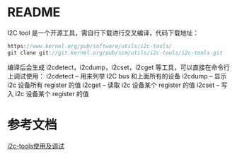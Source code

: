 * README
  I2C tool 是一个开源工具，需自行下载进行交叉编译，代码下载地址：
  #+begin_src cpp
  https://www.kernel.org/pub/software/utils/i2c‐tools/
  git clone git://git.kernel.org/pub/scm/utils/i2c‐tools/i2c‐tools.git
  #+end_src
  编译后会生成 i2cdetect，i2cdump，i2cset，i2cget 等工具，可以直接在命令行上调试使用：
  i2cdetect – 用来列举 I2C bus 和上面所有的设备
  i2cdump – 显示 i2c 设备所有 register 的值
  i2cget – 读取 i2c 设备某个 register 的值
  i2cset – 写入 i2c 设备某个 register 的值
* 参考文档
  [[https://blog.csdn.net/kai_zone/article/details/80491706][i2c-tools使用及调试]]
